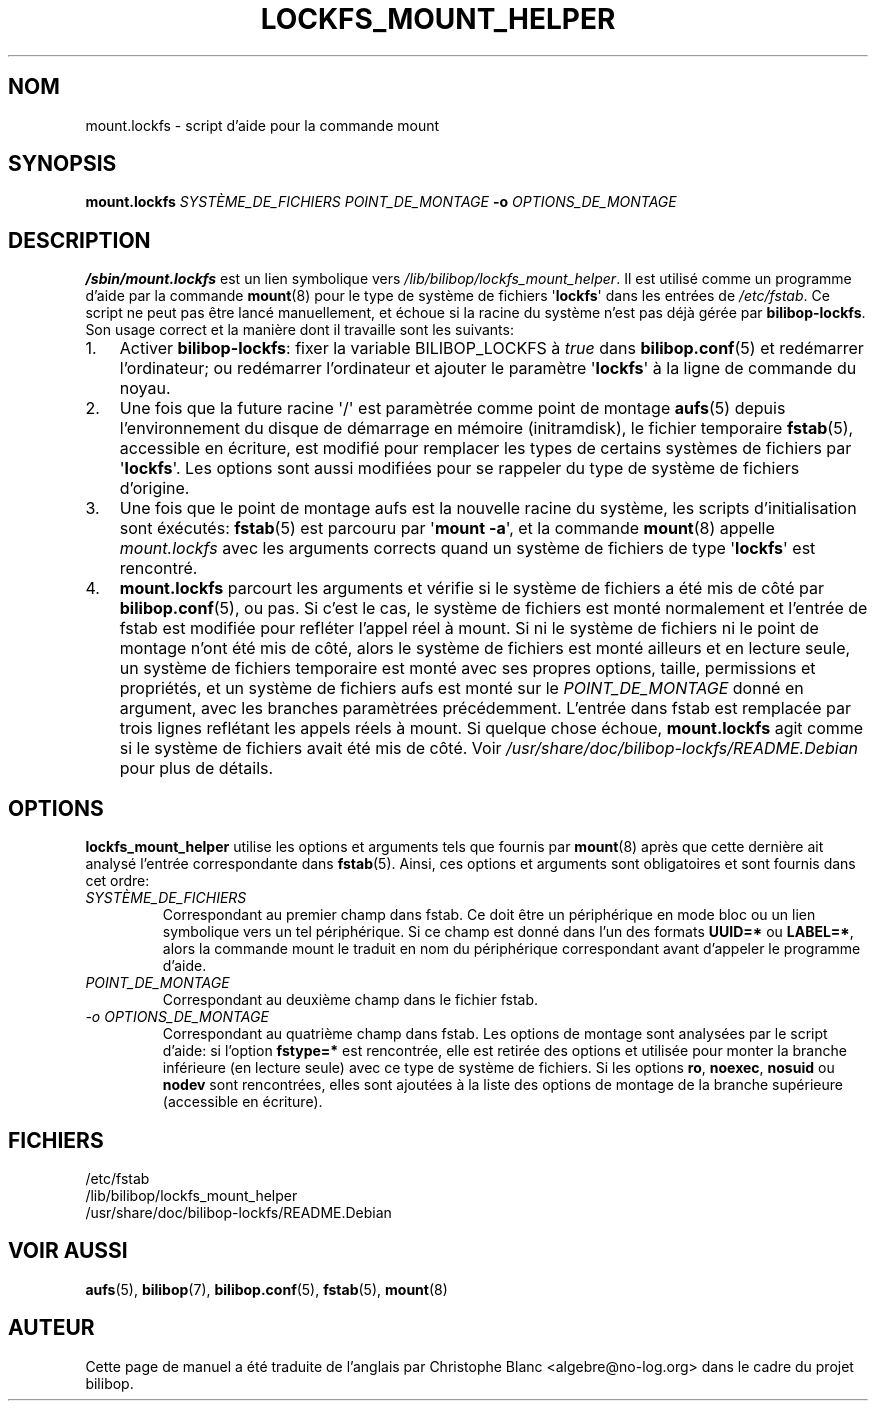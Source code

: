 .TH LOCKFS_MOUNT_HELPER 8 2012\-05\-29 bilibop "Administration système"

.SH NOM
mount.lockfs \- script d'aide pour la commande mount

.SH SYNOPSIS
.B mount.lockfs
.I SYSTÈME_DE_FICHIERS
.I POINT_DE_MONTAGE
.B \-o
.I OPTIONS_DE_MONTAGE

.SH DESCRIPTION
.B /sbin/mount.lockfs
est un lien symbolique vers
.IR /lib/bilibop/lockfs_mount_helper .
Il est utilisé comme un programme d'aide par la commande
.BR mount (8)
pour le type de système de fichiers
.RB \(aq lockfs \(aq
dans les entrées de
.IR /etc/fstab .
Ce script ne peut pas être lancé manuellement, et échoue si la racine du
système n'est pas déjà gérée par
.BR bilibop-lockfs .
Son usage correct et la manière dont il travaille sont les suivants:
.IP 1. 3
Activer
.BR bilibop\-lockfs :
fixer la variable BILIBOP_LOCKFS à
.I true
dans
.BR bilibop.conf (5)
et redémarrer l'ordinateur; ou redémarrer l'ordinateur et ajouter le
paramètre
.RB \(aq lockfs \(aq
à la ligne de commande du noyau.
.IP 2.
Une fois que la future racine \(aq/\(aq est paramètrée comme point de montage
.BR aufs (5)
depuis l'environnement du disque de démarrage en mémoire (initramdisk), le
fichier temporaire
.BR fstab (5),
accessible en écriture, est modifié pour remplacer les types de certains
systèmes de fichiers par
.RB \(aq lockfs \(aq.
Les options sont aussi modifiées pour se rappeler du type de système de
fichiers d'origine.
.IP 3.
Une fois que le point de montage aufs est la nouvelle racine du système,
les scripts d'initialisation sont éxécutés:
.BR fstab (5)
est parcouru par
.RB \(aq mount
.BR \-a \(aq,
et la commande
.BR mount (8)
appelle
.I mount.lockfs
avec les arguments corrects quand un système de fichiers de type
.RB \(aq lockfs \(aq
est rencontré.
.IP 4.
.B mount.lockfs
parcourt les arguments et vérifie si le système de fichiers a été mis
de côté par
.BR bilibop.conf (5),
ou pas. Si c'est le cas, le système de fichiers est monté normalement
et l'entrée de fstab est modifiée pour refléter l'appel réel à mount.
Si ni le système de fichiers ni le point de montage n'ont été mis de
côté, alors le système de fichiers est monté ailleurs et en lecture
seule, un système de fichiers temporaire est monté avec ses propres
options, taille, permissions et propriétés, et un système de fichiers
aufs est monté sur le
.I POINT_DE_MONTAGE
donné en argument, avec les branches paramètrées précédemment.
L'entrée dans fstab est remplacée par trois lignes reflétant les
appels réels à mount. Si quelque chose échoue,
.B mount.lockfs
agit comme si le système de fichiers avait été mis de côté. Voir
.I /usr/share/doc/bilibop\-lockfs/README.Debian
pour plus de détails.

.SH OPTIONS
.B lockfs_mount_helper
utilise les options et arguments tels que fournis par
.BR mount (8)
après que cette dernière ait analysé l'entrée correspondante dans
.BR fstab (5).
Ainsi, ces options et arguments sont obligatoires et sont fournis dans cet
ordre:
.TP
.I SYSTÈME_DE_FICHIERS
Correspondant au premier champ dans fstab. Ce doit être un périphérique en
mode bloc ou un lien symbolique vers un tel périphérique. Si ce champ est
donné dans l'un des formats
.B UUID=*
ou
.BR LABEL=* ,
alors la commande mount le traduit en nom du périphérique correspondant
avant d'appeler le programme d'aide.
.TP
.I POINT_DE_MONTAGE
Correspondant au deuxième champ dans le fichier fstab.
.TP
.I \-o OPTIONS_DE_MONTAGE
Correspondant au quatrième champ dans fstab. Les options de montage sont
analysées par le script d'aide: si l'option
.B fstype=*
est rencontrée, elle est retirée des options et utilisée pour monter la
branche inférieure (en lecture seule) avec ce type de système de fichiers.
Si les options
.BR ro ,
.BR noexec ,
.B nosuid
ou
.B nodev
sont rencontrées, elles sont ajoutées à la liste des options de montage de
la branche supérieure (accessible en écriture).

.SH FICHIERS
/etc/fstab
.br
/lib/bilibop/lockfs_mount_helper
.br
/usr/share/doc/bilibop\-lockfs/README.Debian

.SH VOIR AUSSI
.BR aufs (5),
.BR bilibop (7),
.BR bilibop.conf (5),
.BR fstab (5),
.BR mount (8)

.SH AUTEUR
Cette page de manuel a été traduite de l'anglais par Christophe Blanc
<algebre@no\-log.org> dans le cadre du projet bilibop.
